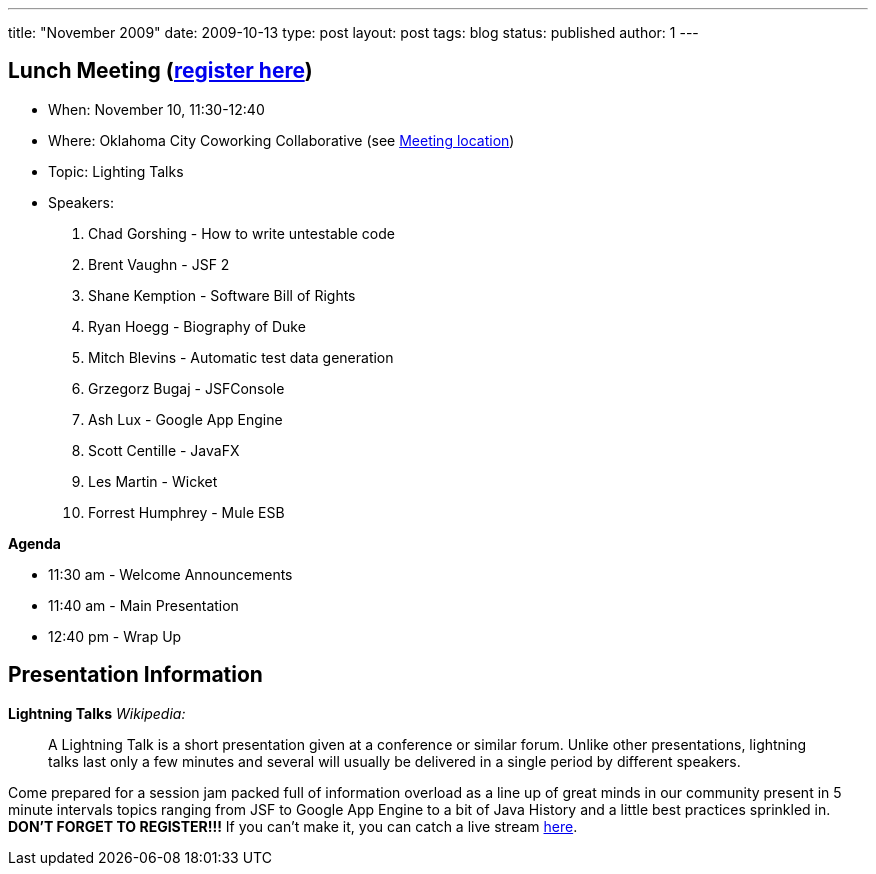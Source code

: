---
title: "November 2009"
date: 2009-10-13
type: post
layout: post
tags: blog
status: published
author: 1
---

== Lunch Meeting (link:/registration[register here])

* When: November 10, 11:30-12:40
* Where: Oklahoma City Coworking Collaborative (see
http://okccoco.com/?page_id=109[Meeting location])
* Topic: Lighting Talks
* Speakers:
. Chad Gorshing - How to write untestable code
. Brent Vaughn - JSF 2
. Shane Kemption - Software Bill of Rights
. Ryan Hoegg - Biography of Duke
. Mitch Blevins - Automatic test data generation
. Grzegorz Bugaj - JSFConsole
. Ash Lux - Google App Engine
. Scott Centille - JavaFX
. Les Martin - Wicket
. Forrest Humphrey - Mule ESB

*Agenda*

* 11:30 am - Welcome Announcements
* 11:40 am - Main Presentation
* 12:40 pm - Wrap Up

== Presentation Information

*Lightning Talks* _Wikipedia:_

____
A Lightning Talk is a short presentation given at a conference or
similar forum. Unlike other presentations, lightning talks last only a
few minutes and several will usually be delivered in a single period by
different speakers.
____

Come prepared for a session jam packed full of information overload as a
line up of great minds in our community present in 5 minute intervals
topics ranging from JSF to Google App Engine to a bit of Java History
and a little best practices sprinkled in. *DON'T FORGET TO REGISTER!!!*
If you can't make it, you can catch a live stream
http://www.justin.tv/okccoco2[here].
